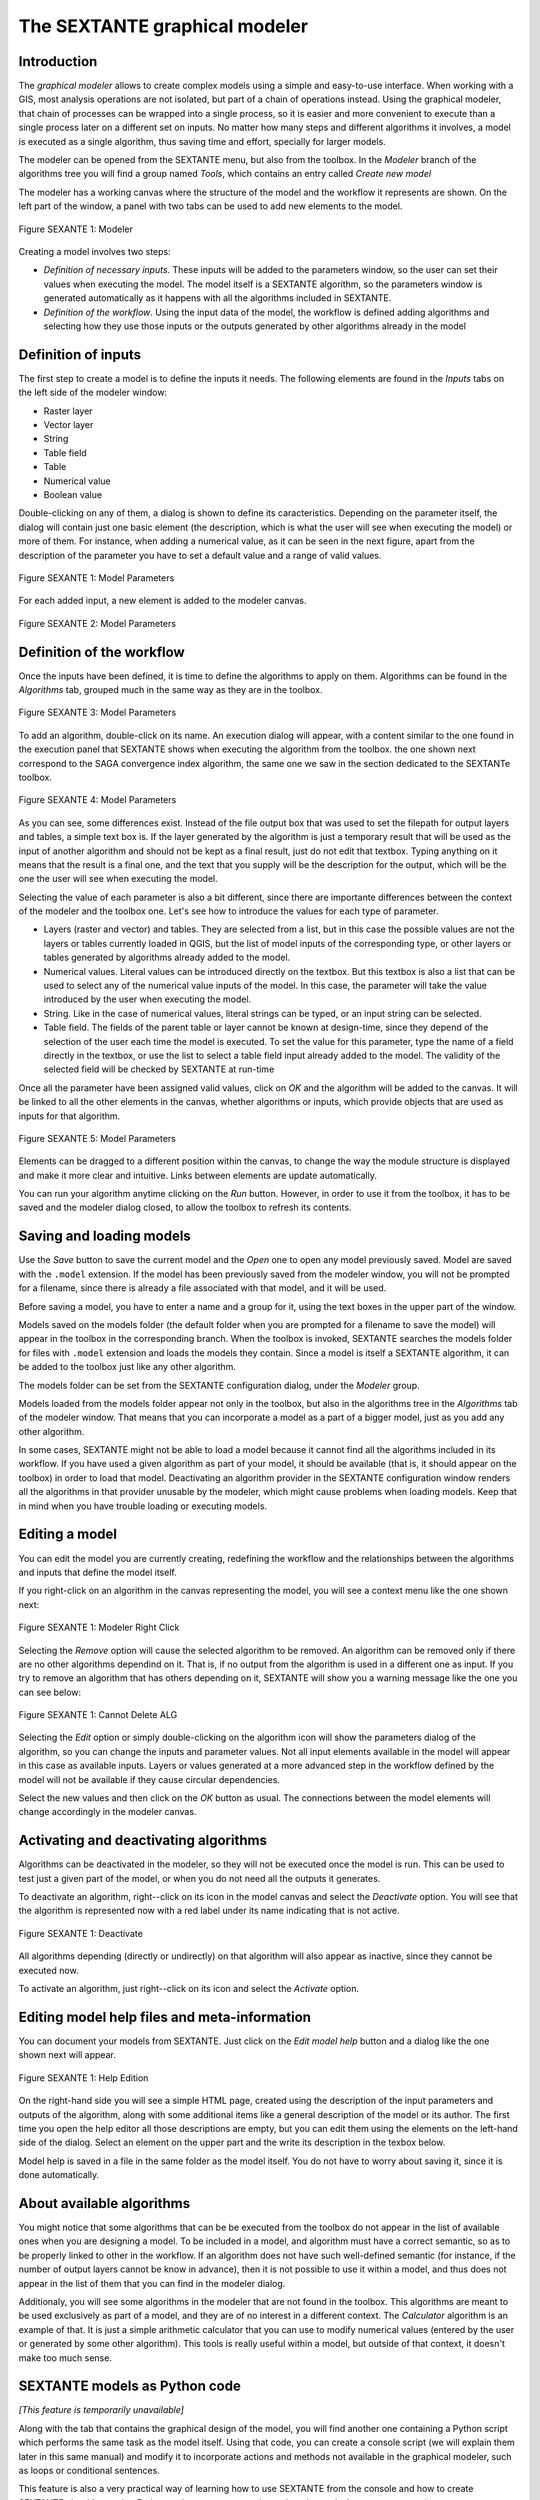 The SEXTANTE graphical modeler
==============================

Introduction
------------

The *graphical modeler* allows to create complex models using a simple
and easy-to-use interface. When working with a GIS, most analysis
operations are not isolated, but part of a chain of operations instead.
Using the graphical modeler, that chain of processes can be wrapped into
a single process, so it is easier and more convenient to execute than a
single process later on a different set on inputs. No matter how many
steps and different algorithms it involves, a model is executed as a
single algorithm, thus saving time and effort, specially for larger
models.

The modeler can be opened from the SEXTANTE menu, but also from the
toolbox. In the *Modeler* branch of the algorithms tree you will find a
group named *Tools*, which contains an entry called *Create new model*

The modeler has a working canvas where the structure of the model and
the workflow it represents are shown. On the left part of the window, a
panel with two tabs can be used to add new elements to the model.

.. _figure_modeler_1:

.. figure:: /static/user_manual/sextante/modeler_canvas.png
   :align: center

   Figure SEXANTE 1: Modeler

Creating a model involves two steps:

-  *Definition of necessary inputs*. These inputs will be added to the
   parameters window, so the user can set their values when executing
   the model. The model itself is a SEXTANTE algorithm, so the
   parameters window is generated automatically as it happens with all
   the algorithms included in SEXTANTE.

-  *Definition of the workflow*. Using the input data of the model, the
   workflow is defined adding algorithms and selecting how they use
   those inputs or the outputs generated by other algorithms already in
   the model

Definition of inputs
--------------------

The first step to create a model is to define the inputs it needs. The
following elements are found in the *Inputs* tabs on the left side of
the modeler window:

-  Raster layer

-  Vector layer

-  String

-  Table field

-  Table

-  Numerical value

-  Boolean value

Double-clicking on any of them, a dialog is shown to define its
caracteristics. Depending on the parameter itself, the dialog will
contain just one basic element (the description, which is what the user
will see when executing the model) or more of them. For instance, when
adding a numerical value, as it can be seen in the next figure, apart
from the description of the parameter you have to set a default value
and a range of valid values.

.. _figure_model_parameter_1:

.. figure:: /static/user_manual/sextante/models_parameters.png
   :align: center

   Figure SEXANTE 1: Model Parameters

For each added input, a new element is added to the modeler canvas.

.. _figure_model_parameter_2:

.. figure:: /static/user_manual/sextante/models_parameters2.png
   :align: center

   Figure SEXANTE 2: Model Parameters


Definition of the workflow
--------------------------

Once the inputs have been defined, it is time to define the algorithms
to apply on them. Algorithms can be found in the *Algorithms* tab,
grouped much in the same way as they are in the toolbox.

.. _figure_model_parameter_3:

.. figure:: /static/user_manual/sextante/models_parameters3.png
   :align: center

   Figure SEXANTE 3: Model Parameters

To add an algorithm, double-click on its name. An execution dialog will
appear, with a content similar to the one found in the execution panel
that SEXTANTE shows when executing the algorithm from the toolbox. the
one shown next correspond to the SAGA convergence index algorithm, the
same one we saw in the section dedicated to the SEXTANTe toolbox.

.. _figure_model_parameter_4:

.. figure:: /static/user_manual/sextante/models_parameters4.png
   :align: center

   Figure SEXANTE 4: Model Parameters

As you can see, some differences exist. Instead of the file output box
that was used to set the filepath for output layers and tables, a simple
text box is. If the layer generated by the algorithm is just a temporary
result that will be used as the input of another algorithm and should
not be kept as a final result, just do not edit that textbox. Typing
anything on it means that the result is a final one, and the text that
you supply will be the description for the output, which will be the one
the user will see when executing the model.

Selecting the value of each parameter is also a bit different, since
there are importante differences between the context of the modeler and
the toolbox one. Let's see how to introduce the values for each type of
parameter.

-  Layers (raster and vector) and tables. They are selected from a
   list, but in this case the possible values are not the layers or
   tables currently loaded in QGIS, but the list of model inputs of the
   corresponding type, or other layers or tables generated by algorithms
   already added to the model.

-  Numerical values. Literal values can be introduced directly on the
   textbox. But this textbox is also a list that can be used to select
   any of the numerical value inputs of the model. In this case, the
   parameter will take the value introduced by the user when executing
   the model.

-  String. Like in the case of numerical values, literal strings can be
   typed, or an input string can be selected.

-  Table field. The fields of the parent table or layer cannot be known
   at design-time, since they depend of the selection of the user each
   time the model is executed. To set the value for this parameter, type
   the name of a field directly in the textbox, or use the list to
   select a table field input already added to the model. The validity
   of the selected field will be checked by SEXTANTE at run-time

Once all the parameter have been assigned valid values, click on *OK*
and the algorithm will be added to the canvas. It will be linked to all
the other elements in the canvas, whether algorithms or inputs, which
provide objects that are used as inputs for that algorithm.

.. _figure_model_parameter_5:

.. figure:: /static/user_manual/sextante/models_parameters5.png
   :align: center

   Figure SEXANTE 5: Model Parameters

Elements can be dragged to a different position within the canvas, to
change the way the module structure is displayed and make it more clear
and intuitive. Links between elements are update automatically.

You can run your algorithm anytime clicking on the *Run* button. However, in order to use it from the toolbox, it has to be saved and the modeler dialog closed, to allow the toolbox to refresh its contents.

Saving and loading models
-------------------------

Use the *Save* button to save the current model and the *Open* one to
open any model previously saved. Model are saved with the ``.model``
extension. If the model has been previously saved from the modeler
window, you will not be prompted for a filename, since there is already
a file associated with that model, and it will be used.

Before saving a model, you have to enter a name and a group for it,
using the text boxes in the upper part of the window.

Models saved on the models folder (the default folder when you are
prompted for a filename to save the model) will appear in the toolbox in
the corresponding branch. When the toolbox is invoked, SEXTANTE searches
the models folder for files with ``.model`` extension and loads the
models they contain. Since a model is itself a SEXTANTE algorithm, it
can be added to the toolbox just like any other algorithm.

The models folder can be set from the SEXTANTE configuration dialog,
under the *Modeler* group.

Models loaded from the models folder appear not only in the toolbox, but
also in the algorithms tree in the *Algorithms* tab of the modeler
window. That means that you can incorporate a model as a part of a
bigger model, just as you add any other algorithm.

In some cases, SEXTANTE might not be able to load a model because it
cannot find all the algorithms included in its workflow. If you have
used a given algorithm as part of your model, it should be available
(that is, it should appear on the toolbox) in order to load that model.
Deactivating an algorithm provider in the SEXTANTE configuration window
renders all the algorithms in that provider unusable by the modeler,
which might cause problems when loading models. Keep that in mind when
you have trouble loading or executing models.

Editing a model
---------------

You can edit the model you are currently creating, redefining the workflow and the relationships between the algorithms and inputs that define the model itself.

If you right-click on an algorithm in the canvas representing the model, you will see a context menu like the one shown next:

.. _figure_model_right_click:

.. figure:: /static/user_manual/sextante/modeler_right_click.png
   :align: center

   Figure SEXANTE 1: Modeler Right Click

Selecting the *Remove* option will cause the selected algorithm to be removed. An algorithm can be removed only if there are no other algorithms dependind on it. That is, if no output from the algorithm is used in a different one as input. If you try to remove an algorithm that has others depending on it, SEXTANTE will show you a warning message like the one you can see below:
  
.. _figure_cannot_delete_alg:

.. figure:: /static/user_manual/sextante/cannot_delete_alg.png
   :align: center

   Figure SEXANTE 1: Cannot Delete ALG
 
Selecting the *Edit* option or simply double-clicking on the algorithm icon will show the parameters dialog of the algorithm, so you can change the inputs and parameter values. Not all input elements available in the model will appear in this case as available inputs. Layers or values generated at a more advanced step in the workflow defined by the model will not be available if they cause circular dependencies.

Select the new values and then click on the *OK* button as usual. The connections between the model elements will change accordingly in the modeler canvas.

Activating and deactivating algorithms
--------------------------------------

Algorithms can be deactivated in the modeler, so they will not be executed once the model is run. This can be used to test just a given part of the model, or when you do not need all the outputs it generates.

To deactivate an algorithm, right--click on its icon in the model canvas and select the *Deactivate* option. You will see that the algorithm is represented now with a red label under its name indicating that is not active.

.. deactivated.png:

.. figure:: /static/user_manual/sextante/deactivated.png
   :align: center

   Figure SEXANTE 1: Deactivate

All algorithms depending (directly or undirectly) on that algorithm will also appear as inactive, since they cannot be executed now.

To activate an algorithm, just right--click on its icon and select the *Activate* option.


Editing model help files and meta-information
---------------------------------------------

You can document your models from SEXTANTE. Just click on the *Edit model help* button and a dialog like the one shown next will appear.

.. _figure_help_edition:

.. figure:: /static/user_manual/sextante/help_edition.png
   :align: center

   Figure SEXANTE 1: Help Edition

On the right-hand side you will see a simple HTML page, created using the description of the input parameters and outputs of the algorithm, along with some additional items like a general description of the model or its author. The first time you open the help editor all those descriptions are empty, but you can edit them using the elements on the left-hand side of the dialog. Select an element on the upper part and the write its description in the texbox below.

Model help is saved in a file in the same folder as the model itself. You do not have to worry about saving it, since it is done automatically.

About available algorithms
--------------------------

You might notice that some algorithms that can be be executed from the
toolbox do not appear in the list of available ones when you are
designing a model. To be included in a model, and algorithm must have a
correct semantic, so as to be properly linked to other in the workflow.
If an algorithm does not have such well-defined semantic (for instance,
if the number of output layers cannot be know in advance), then it is
not possible to use it within a model, and thus does not appear in the
list of them that you can find in the modeler dialog.

Additionaly, you will see some algorithms in the modeler that are not
found in the toolbox. This algorithms are meant to be used exclusively
as part of a model, and they are of no interest in a different context.
The *Calculator* algorithm is an example of that. It is just a simple
arithmetic calculator that you can use to modify numerical values
(entered by the user or generated by some other algorithm). This tools
is really useful within a model, but outside of that context, it doesn't
make too much sense.

SEXTANTE models as Python code
------------------------------

*[This feature is temporarily unavailable]*

Along with the tab that contains the graphical design of the model, you
will find another one containing a Python script which performs the same
task as the model itself. Using that code, you can create a console
script (we will explain them later in this same manual) and modify it to
incorporate actions and methods not available in the graphical modeler,
such as loops or conditional sentences.

This feature is also a very practical way of learning how to use
SEXTANTE from the console and how to create SEXTANTE algorithms using
Python code, so you can use it as a learning tool when you start
creating your own SEXTANTE scripts.

You will find a button below the text field containing the Python code.
Click on it to directly create a new script from that code, without
having to copy and paste it in the SEXTANTE script editor.

